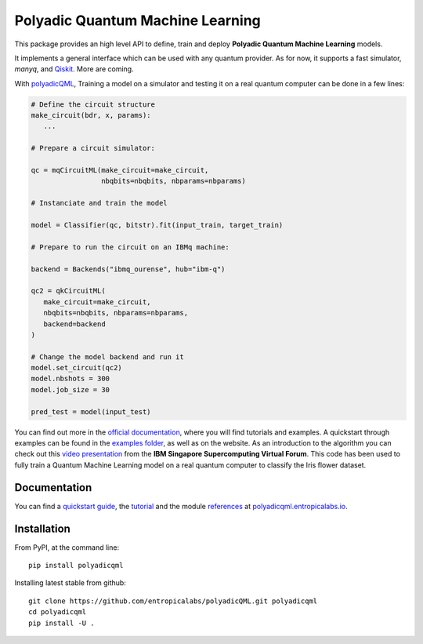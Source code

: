#################################
Polyadic Quantum Machine Learning
#################################

This package provides an high level API to define, train and deploy
**Polyadic Quantum Machine Learning** models.

It implements a general interface which can be used with any quantum provider.
As for now, it supports a fast simulator, *manyq*, and
Qiskit_.
More are coming.

With polyadicQML_, Training a model on a simulator and testing it on a real quantum computer can
be done in a few lines:

.. code-block:: python

   # Define the circuit structure
   make_circuit(bdr, x, params):
      ...
   
   # Prepare a circuit simulator:

   qc = mqCircuitML(make_circuit=make_circuit,
                    nbqbits=nbqbits, nbparams=nbparams)

   # Instanciate and train the model

   model = Classifier(qc, bitstr).fit(input_train, target_train)

   # Prepare to run the circuit on an IBMq machine:

   backend = Backends("ibmq_ourense", hub="ibm-q")

   qc2 = qkCircuitML(
      make_circuit=make_circuit,
      nbqbits=nbqbits, nbparams=nbparams,
      backend=backend
   )

   # Change the model backend and run it
   model.set_circuit(qc2)
   model.nbshots = 300
   model.job_size = 30

   pred_test = model(input_test)

You can find out more in the `official documentation`_, where you will find tutorials and examples.
A quickstart through examples can be found in the `examples folder`_, as well as on the website.
As an introduction to the algorithm you can check out this `video
presentation`_ from the **IBM Singapore Supercomputing Virtual Forum**. 
This code has been used to fully train a Quantum Machine Learning model
on a real quantum computer to classify the Iris flower dataset.

Documentation
#############

You can find a `quickstart guide`_, the tutorial_ and the module references_ at polyadicqml.entropicalabs.io_.

Installation
############

From PyPI, at the command line::

   pip install polyadicqml

Installing latest stable from github::

   git clone https://github.com/entropicalabs/polyadicQML.git polyadicqml
   cd polyadicqml
   pip install -U .
 

.. _`video presentation`: https://youtu.be/QZ8ynyG-O9U
.. _polyadicQML: https://polyadicqml.entropicalabs.io/
.. _Qiskit: https://qiskit.org/
.. _polyadicqml.entropicalabs.io: https://polyadicqml.entropicalabs.io
.. _`official documentation`: https://polyadicqml.entropicalabs.io
.. _`examples folder`: https://github.com/entropicalabs/polyadicQML/tree/master/examples
.. _`quickstart guide`: https://polyadicqml.entropicalabs.io/#quickstart
.. _tutorial: https://polyadicqml.entropicalabs.io/#user-s-guide
.. _references: https://polyadicqml.entropicalabs.io/#modules